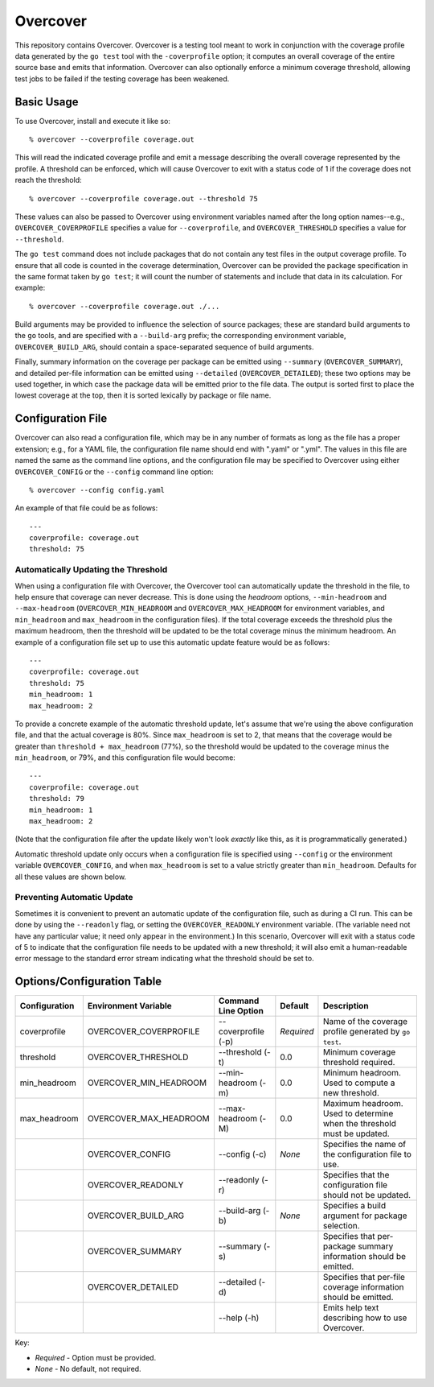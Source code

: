 =========
Overcover
=========

.. image:: https://img.shields.io/github/tag/klmitch/overcover.svg
    :target: https://github.com/klmitch/overcover/tags
.. image:: https://img.shields.io/hexpm/l/plug.svg
    :target: https://github.com/klmitch/overcover/blob/master/LICENSE
.. image:: https://travis-ci.org/klmitch/overcover.svg?branch=master
    :target: https://travis-ci.org/klmitch/overcover
.. image:: https://coveralls.io/repos/github/klmitch/overcover/badge.svg?branch=master
    :target: https://coveralls.io/github/klmitch/overcover?branch=master
.. image:: https://godoc.org/github.com/klmitch/overcover?status.svg
    :target: http://godoc.org/github.com/klmitch/overcover
.. image:: https://img.shields.io/github/issues/klmitch/overcover.svg
    :target: https://github.com/klmitch/overcover/issues
.. image:: https://img.shields.io/github/issues-pr/klmitch/overcover.svg
    :target: https://github.com/klmitch/overcover/pulls
.. image:: https://goreportcard.com/badge/github.com/klmitch/overcover
    :target: https://goreportcard.com/report/github.com/klmitch/overcover

This repository contains Overcover.  Overcover is a testing tool meant
to work in conjunction with the coverage profile data generated by the
``go test`` tool with the ``-coverprofile`` option; it computes an
overall coverage of the entire source base and emits that
information.  Overcover can also optionally enforce a minimum coverage
threshold, allowing test jobs to be failed if the testing coverage has
been weakened.

Basic Usage
===========

To use Overcover, install and execute it like so::

    % overcover --coverprofile coverage.out

This will read the indicated coverage profile and emit a message
describing the overall coverage represented by the profile.  A
threshold can be enforced, which will cause Overcover to exit with a
status code of 1 if the coverage does not reach the threshold::

    % overcover --coverprofile coverage.out --threshold 75

These values can also be passed to Overcover using environment
variables named after the long option names--e.g.,
``OVERCOVER_COVERPROFILE`` specifies a value for ``--coverprofile``,
and ``OVERCOVER_THRESHOLD`` specifies a value for ``--threshold``.

The ``go test`` command does not include packages that do not contain
any test files in the output coverage profile.  To ensure that all
code is counted in the coverage determination, Overcover can be
provided the package specification in the same format taken by ``go
test``; it will count the number of statements and include that data
in its calculation.  For example::

    % overcover --coverprofile coverage.out ./...

Build arguments may be provided to influence the selection of source
packages; these are standard build arguments to the ``go`` tools, and
are specified with a ``--build-arg`` prefix; the corresponding
environment variable, ``OVERCOVER_BUILD_ARG``, should contain a
space-separated sequence of build arguments.

Finally, summary information on the coverage per package can be
emitted using ``--summary`` (``OVERCOVER_SUMMARY``), and detailed
per-file information can be emitted using ``--detailed``
(``OVERCOVER_DETAILED``); these two options may be used together, in
which case the package data will be emitted prior to the file data.
The output is sorted first to place the lowest coverage at the top,
then it is sorted lexically by package or file name.

Configuration File
==================

Overcover can also read a configuration file, which may be in any
number of formats as long as the file has a proper extension; e.g.,
for a YAML file, the configuration file name should end with ".yaml"
or ".yml".  The values in this file are named the same as the command
line options, and the configuration file may be specified to Overcover
using either ``OVERCOVER_CONFIG`` or the ``--config`` command line
option::

    % overcover --config config.yaml

An example of that file could be as follows::

    ---
    coverprofile: coverage.out
    threshold: 75

Automatically Updating the Threshold
------------------------------------

When using a configuration file with Overcover, the Overcover tool can
automatically update the threshold in the file, to help ensure that
coverage can never decrease.  This is done using the *headroom*
options, ``--min-headroom`` and ``--max-headroom``
(``OVERCOVER_MIN_HEADROOM`` and ``OVERCOVER_MAX_HEADROOM`` for
environment variables, and ``min_headroom`` and ``max_headroom`` in
the configuration files).  If the total coverage exceeds the threshold
plus the maximum headroom, then the threshold will be updated to be
the total coverage minus the minimum headroom.  An example of a
configuration file set up to use this automatic update feature would
be as follows::

    ---
    coverprofile: coverage.out
    threshold: 75
    min_headroom: 1
    max_headroom: 2

To provide a concrete example of the automatic threshold update, let's
assume that we're using the above configuration file, and that the
actual coverage is 80%.  Since ``max_headroom`` is set to 2, that
means that the coverage would be greater than ``threshold +
max_headroom`` (77%), so the threshold would be updated to the
coverage minus the ``min_headroom``, or 79%, and this configuration
file would become::

    ---
    coverprofile: coverage.out
    threshold: 79
    min_headroom: 1
    max_headroom: 2

(Note that the configuration file after the update likely won't look
*exactly* like this, as it is programmatically generated.)

Automatic threshold update only occurs when a configuration file is
specified using ``--config`` or the environment variable
``OVERCOVER_CONFIG``, and when ``max_headroom`` is set to a value
strictly greater than ``min_headroom``.  Defaults for all these values
are shown below.

Preventing Automatic Update
---------------------------

Sometimes it is convenient to prevent an automatic update of the
configuration file, such as during a CI run.  This can be done by
using the ``--readonly`` flag, or setting the ``OVERCOVER_READONLY``
environment variable.  (The variable need not have any particular
value; it need only appear in the environment.)  In this scenario,
Overcover will exit with a status code of 5 to indicate that the
configuration file needs to be updated with a new threshold; it will
also emit a human-readable error message to the standard error stream
indicating what the threshold should be set to.

Options/Configuration Table
===========================

+---------------+------------------------+---------------------+------------+--------------------------------------------------------------------------+
| Configuration | Environment Variable   | Command Line Option | Default    | Description                                                              |
+===============+========================+=====================+============+==========================================================================+
| coverprofile  | OVERCOVER_COVERPROFILE | --coverprofile (-p) | *Required* | Name of the coverage profile generated by ``go test``.                   |
+---------------+------------------------+---------------------+------------+--------------------------------------------------------------------------+
| threshold     | OVERCOVER_THRESHOLD    | --threshold (-t)    | 0.0        | Minimum coverage threshold required.                                     |
+---------------+------------------------+---------------------+------------+--------------------------------------------------------------------------+
| min_headroom  | OVERCOVER_MIN_HEADROOM | --min-headroom (-m) | 0.0        | Minimum headroom.  Used to compute a new threshold.                      |
+---------------+------------------------+---------------------+------------+--------------------------------------------------------------------------+
| max_headroom  | OVERCOVER_MAX_HEADROOM | --max-headroom (-M) | 0.0        | Maximum headroom.  Used to determine when the threshold must be updated. |
+---------------+------------------------+---------------------+------------+--------------------------------------------------------------------------+
|               | OVERCOVER_CONFIG       | --config (-c)       | *None*     | Specifies the name of the configuration file to use.                     |
+---------------+------------------------+---------------------+------------+--------------------------------------------------------------------------+
|               | OVERCOVER_READONLY     | --readonly (-r)     |            | Specifies that the configuration file should not be updated.             |
+---------------+------------------------+---------------------+------------+--------------------------------------------------------------------------+
|               | OVERCOVER_BUILD_ARG    | --build-arg (-b)    | *None*     | Specifies a build argument for package selection.                        |
+---------------+------------------------+---------------------+------------+--------------------------------------------------------------------------+
|               | OVERCOVER_SUMMARY      | --summary (-s)      |            | Specifies that per-package summary information should be emitted.        |
+---------------+------------------------+---------------------+------------+--------------------------------------------------------------------------+
|               | OVERCOVER_DETAILED     | --detailed (-d)     |            | Specifies that per-file coverage information should be emitted.          |
+---------------+------------------------+---------------------+------------+--------------------------------------------------------------------------+
|               |                        | --help (-h)         |            | Emits help text describing how to use Overcover.                         |
+---------------+------------------------+---------------------+------------+--------------------------------------------------------------------------+

Key:

* *Required* - Option must be provided.
* *None* - No default, not required.
